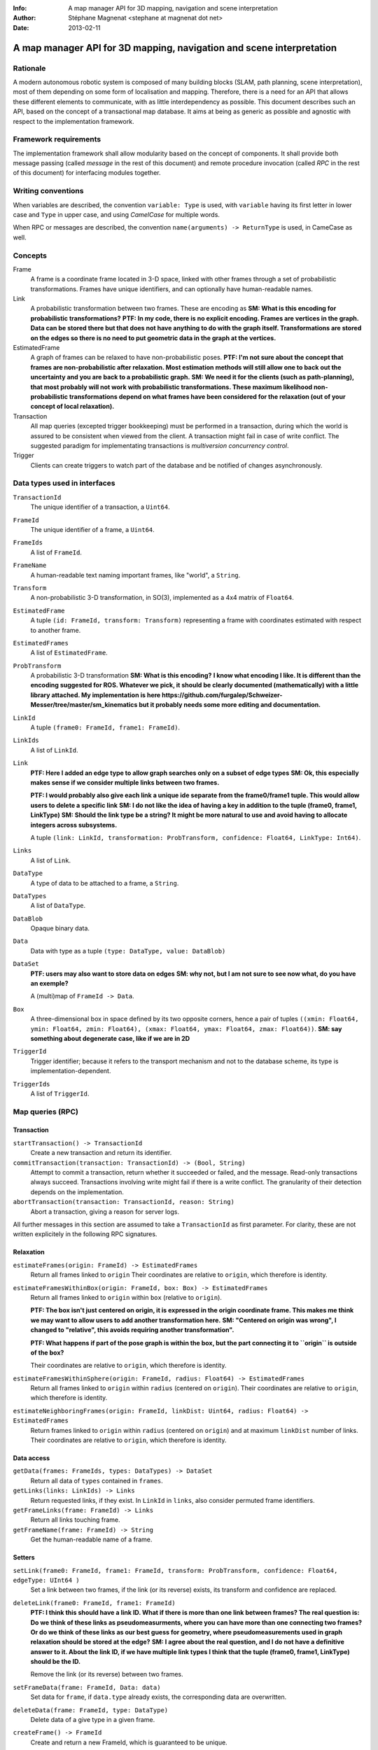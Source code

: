 :Info: A map manager API for 3D mapping, navigation and scene interpretation
:Author: Stéphane Magnenat <stephane at magnenat dot net>
:Date: 2013-02-11

=======================================================================
 A map manager API for 3D mapping, navigation and scene interpretation
=======================================================================

Rationale
=========

A modern autonomous robotic system is composed of many building blocks (SLAM, path planning, scene interpretation), most of them depending on some form of localisation and mapping.
Therefore, there is a need for an API that allows these different elements to communicate, with as little interdependency as possible.
This document describes such an API, based on the concept of a transactional map database.
It aims at being as generic as possible and agnostic with respect to the implementation framework.

Framework requirements
======================

The implementation framework shall allow modularity based on the concept of components.
It shall provide both message passing (called *message* in the rest of this document) and remote procedure invocation (called *RPC* in the rest of this document) for interfacing modules together.

Writing conventions
===================

When variables are described, the convention ``variable: Type`` is used, with ``variable`` having its first letter in lower case and ``Type`` in upper case, and using *CamelCase* for multiple words.

When RPC or messages are described, the convention ``name(arguments) -> ReturnType`` is used, in CameCase as well.

Concepts
========

Frame
  A frame is a coordinate frame located in 3-D space, linked with other frames through a set of probabilistic transformations.
  Frames have unique identifiers, and can optionally have human-readable names.
Link
  A probabilistic transformation between two frames.
  These are encoding as **SM: What is this encoding for probabilistic transformations?**
  **PTF: In my code, there is no explicit encoding. Frames are vertices in the graph. Data can be stored there but that does not have anything to do with the graph itself. Transformations are stored on the edges so there is no need to put geometric data in the graph at the vertices.**
EstimatedFrame
  A graph of frames can be relaxed to have non-probabilistic poses.
  **PTF: I'm not sure about the concept that frames are non-probabilistic after relaxation. Most estimation methods will still allow one to back out the uncertainty and you are back to a probabilistic graph.**
  **SM: We need it for the clients (such as path-planning), that most probably will not work with probabilistic transformations. These maximum likelihood non-probabilistic transformations depend on what frames have been considered for the relaxation (out of your concept of local relaxation).**
Transaction
  All map queries (excepted trigger bookkeeping) must be performed in a transaction, during which the world is assured to be consistent when viewed from the client.
  A transaction might fail in case of write conflict.
  The suggested paradigm for implementating transactions is *multiversion concurrency control*.
Trigger
  Clients can create triggers to watch part of the database and be notified of changes asynchronously.

Data types used in interfaces
=============================

``TransactionId``
  The unique identifier of a transaction, a ``Uint64``.
``FrameId``
  The unique identifier of a frame, a ``Uint64``.
``FrameIds``
  A list of ``FrameId``.
``FrameName``
  A human-readable text naming important frames, like "world", a ``String``.
``Transform``
  A non-probabilistic 3-D transformation, in SO(3), implemented as a 4x4 matrix of ``Float64``.
``EstimatedFrame``
  A tuple ``(id: FrameId, transform: Transform)`` representing a frame with coordinates estimated with respect to another frame.
``EstimatedFrames``
  A list of ``EstimatedFrame``.
``ProbTransform``
  A probabilistic 3-D transformation **SM: What is this encoding?**
  **I know what encoding I like. It is different than the encoding suggested for ROS. Whatever we pick, it should be clearly documented (mathematically) with a little library attached. My implementation is here https://github.com/furgalep/Schweizer-Messer/tree/master/sm_kinematics but it probably needs some more editing and documentation.**
``LinkId``
  A tuple ``(frame0: FrameId, frame1: FrameId)``.
``LinkIds``
  A list of ``LinkId``.
``Link``
  **PTF: Here I added an edge type to allow graph searches only on a subset of edge types**
  **SM: Ok, this especially makes sense if we consider multiple links between two frames.**
  
  **PTF: I would probably also give each link a unique ide separate from the frame0/frame1 tuple. This would allow users to delete a specific link**
  **SM: I do not like the idea of having a key in addition to the tuple (frame0, frame1, LinkType)**
  **SM: Should the link type be a string? It might be more natural to use and avoid having to allocate integers across subsystems.**
  
  A tuple ``(link: LinkId, transformation: ProbTransform, confidence: Float64, LinkType: Int64)``.
``Links``
  A list of ``Link``.
``DataType``
  A type of data to be attached to a frame, a ``String``.
``DataTypes``
  A list of ``DataType``.
``DataBlob``
  Opaque binary data.
``Data``
  Data with type as a tuple ``(type: DataType, value: DataBlob)``
``DataSet``
  **PTF: users may also want to store data on edges**
  **SM: why not, but I am not sure to see now what, do you have an exemple?**
  
  A (multi)map of ``FrameId -> Data``.
``Box``
  A three-dimensional box in space defined by its two opposite corners, hence a pair of tuples ``((xmin: Float64, ymin: Float64, zmin: Float64), (xmax: Float64, ymax: Float64, zmax: Float64))``.
  **SM: say something about degenerate case, like if we are in 2D**
``TriggerId``
  Trigger identifier; because it refers to the transport mechanism and not to the database scheme, its type is implementation-dependent.
``TriggerIds``
  A list of ``TriggerId``.
  
Map queries (RPC)
=================

Transaction
-----------

``startTransaction() -> TransactionId``
  Create a new transaction and return its identifier.
``commitTransaction(transaction: TransactionId) -> (Bool, String)``
  Attempt to commit a transaction, return whether it succeeded or failed, and the message.
  Read-only transactions always succeed.
  Transactions involving write might fail if there is a write conflict.
  The granularity of their detection depends on the implementation.
``abortTransaction(transaction: TransactionId, reason: String)``
  Abort a transaction, giving a reason for server logs.
  
All further messages in this section are assumed to take a ``TransactionId`` as first parameter.
For clarity, these are not written explicitely in the following RPC signatures.

Relaxation
----------

``estimateFrames(origin: FrameId) -> EstimatedFrames``
  Return all frames linked to ``origin``
  Their coordinates are relative to ``origin``, which therefore is identity.
``estimateFramesWithinBox(origin: FrameId, box: Box) -> EstimatedFrames``
  Return all frames linked to ``origin`` within ``box`` (relative to ``origin``).
  
  **PTF: The box isn't just centered on origin, it is expressed in the origin coordinate frame. This makes me think we may want to allow users to add another transformation here.**
  **SM: "Centered on origin was wrong", I changed to "relative", this avoids requiring another transformation".**
  
  **PTF: What happens if part of the pose graph is within the box, but the part connecting it to ``origin`` is outside of the box?**
  
  Their coordinates are relative to ``origin``, which therefore is identity.
``estimateFramesWithinSphere(origin: FrameId, radius: Float64) -> EstimatedFrames``
  Return all frames linked to ``origin`` within ``radius`` (centered on ``origin``).
  Their coordinates are relative to ``origin``, which therefore is identity.
``estimateNeighboringFrames(origin: FrameId, linkDist: Uint64, radius: Float64) -> EstimatedFrames``
  Return frames linked to ``origin`` within ``radius`` (centered on ``origin``) and at maximum ``linkDist`` number of links.
  Their coordinates are relative to ``origin``, which therefore is identity.

Data access
-----------
  
``getData(frames: FrameIds, types: DataTypes) -> DataSet``
  Return all data of ``types`` contained in ``frames``.
``getLinks(links: LinkIds) -> Links``
  Return requested links, if they exist.
  In ``LinkId`` in ``links``, also consider permuted frame identifiers.
``getFrameLinks(frame: FrameId) -> Links``
  Return all links touching frame.
``getFrameName(frame: FrameId) -> String``
  Get the human-readable name of a frame.

Setters
-------

``setLink(frame0: FrameId, frame1: FrameId, transform: ProbTransform, confidence: Float64, edgeType: UInt64 )``
  Set a link between two frames, if the link (or its reverse) exists, its transform and confidence are replaced.
``deleteLink(frame0: FrameId, frame1: FrameId)``
  **PTF: I think this should have a link ID. What if there is more than one link between frames? The real question is: Do we think of these links as pseudomeasurments, where you can have more than one connecting two frames? Or do we think of these links as our best guess for geometry, where pseudomeasurements used in graph relaxation should be stored at the edge?**
  **SM: I agree about the real question, and I do not have a definitive answer to it. About the link ID, if we have multiple link types I think that the tuple (frame0, frame1, LinkType) should be the ID.**
  
  Remove the link (or its reverse) between two frames.
``setFrameData(frame: FrameId, Data: data)``
  Set data for ``frame``, if ``data.type`` already exists, the corresponding data are overwritten.
``deleteData(frame: FrameId, type: DataType)``
  Delete data of a give type in a given frame.
``createFrame() -> FrameId``
  Create and return a new FrameId, which is guaranteed to be unique.
``setFrameName(name: String)``
  Set the human-readable name of a frame.
``deleteFrame(frame: FrameId)``
  Delete a frame, all its links and all its data.

  
Triggers (messages)
===================

Available types
---------------

``linksChanged(added: Links, removed: Links)``
  Links have been added to or removed from a set of watched frames.
``dataChanged(frames: FrameIds, type: DataType)``
  Data have been changed for a set of watched frames and a data type.
``framesMoved(frames: FrameIds, origin: FrameId)``
  A set of frames have been moved with respect to ``origin``.
  
Setters
-------

These trigger-bookkeeping queries do not operate within transactions and might fail, by returning invalid trigger identifiers.

``watchLinks(frames: FrameIds, existingTrigger = null: TriggerId) -> TriggerId``
  Watch a set of frames for link changes, return the trigger identifier.
  Optionally reuse an existing trigger of the same type.
  All frames must exist, otherwise this query fails.
``watchData(frames: FrameIds, type: DataType, existingTrigger = null: TriggerId) -> TriggerId``
  Watch a set of frames for data changes, return the trigger identifier.
  Optionally reuse an existing trigger of the same type.
  All frames must exist, otherwise this query fails.
``watchEstimatedTransforms(frames: FrameIds, origin: FrameId, epsilon: (Float64, Float64), existingTrigger = null: TriggerId) -> TriggetId``
  Watch a set of frames for estimated pose changes with respect to origin.
  Set the threshold in (translation, rotation) below which no notification occurs.
  All frames must exist and have a link to origin, otherwise this query fails.
``deleteTriggers(triggers: TriggerIds)``
  Delete triggers if they exist.
  
